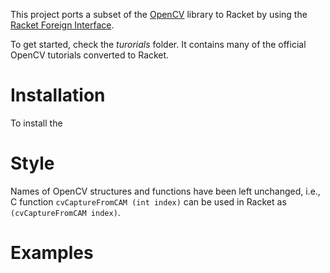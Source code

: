 This project ports a subset of the [[http://opencv.org/][OpenCV]] library to Racket by using the [[http://docs.racket-lang.org/foreign/index.html?q=ctype&q=_cpointer&q=make-cvector&q=time*&q=time&q=yield][Racket Foreign Interface]].

To get started, check the /turorials/ folder.
It contains many of the official OpenCV tutorials converted to Racket.

* Installation
To install the


* Style
Names of OpenCV structures and functions have been left unchanged, i.e., C function =cvCaptureFromCAM (int index)= can be used in Racket as =(cvCaptureFromCAM index)=.


* Examples
